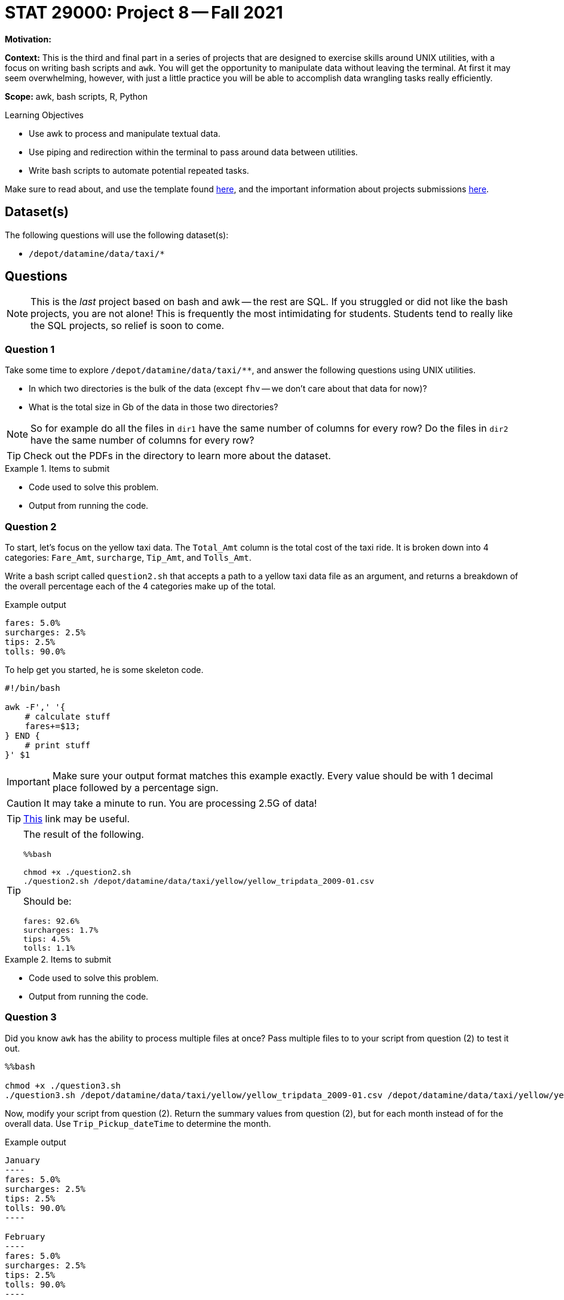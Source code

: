 = STAT 29000: Project 8 -- Fall 2021

**Motivation:** 

**Context:** This is the third and final part in a series of projects that are designed to exercise skills around UNIX utilities, with a focus on writing bash scripts and `awk`. You will get the opportunity to manipulate data without leaving the terminal. At first it may seem overwhelming, however, with just a little practice you will be able to accomplish data wrangling tasks really efficiently.

**Scope:** awk, bash scripts, R, Python

.Learning Objectives
****
- Use awk to process and manipulate textual data.
- Use piping and redirection within the terminal to pass around data between utilities.
- Write bash scripts to automate potential repeated tasks. 
****

Make sure to read about, and use the template found xref:templates.adoc[here], and the important information about projects submissions xref:submissions.adoc[here].

== Dataset(s)

The following questions will use the following dataset(s):

- `/depot/datamine/data/taxi/*`

== Questions

[NOTE]
====
This is the _last_ project based on bash and awk -- the rest are SQL. If you struggled or did not like the bash projects, you are not alone! This is frequently the most intimidating for students. Students tend to really like the SQL projects, so relief is soon to come.
====

=== Question 1

Take some time to explore `/depot/datamine/data/taxi/**`, and answer the following questions using UNIX utilities.

- In which two directories is the bulk of the data (except `fhv` -- we don't care about that data for now)?
- What is the total size in Gb of the data in those two directories?

[NOTE]
====
So for example do all the files in `dir1` have the same number of columns for every row? Do the files in `dir2` have the same number of columns for every row?
====

[TIP]
====
Check out the PDFs in the directory to learn more about the dataset.
====

.Items to submit
====
- Code used to solve this problem.
- Output from running the code.
====

=== Question 2

To start, let's focus on the yellow taxi data. The `Total_Amt` column is the total cost of the taxi ride. It is broken down into 4 categories: `Fare_Amt`, `surcharge`, `Tip_Amt`, and `Tolls_Amt`.

Write a bash script called `question2.sh` that accepts a path to a yellow taxi data file as an argument, and returns a breakdown of the overall percentage each of the 4 categories make up of the total.

.Example output
----
fares: 5.0%
surcharges: 2.5%
tips: 2.5%
tolls: 90.0%
----

To help get you started, he is some skeleton code.

[source,bash]
----
#!/bin/bash

awk -F',' '{
    # calculate stuff
    fares+=$13; 
} END {
    # print stuff
}' $1
----

[IMPORTANT]
====
Make sure your output format matches this example exactly. Every value should be with 1 decimal place followed by a percentage sign.
====

[CAUTION]
====
It may take a minute to run. You are processing 2.5G of data!
====

[TIP]
====
https://unix.stackexchange.com/questions/383378/awk-with-one-decimal-place[This] link may be useful.
====

[TIP]
====
The result of the following.

[source,ipynb]
----
%%bash

chmod +x ./question2.sh
./question2.sh /depot/datamine/data/taxi/yellow/yellow_tripdata_2009-01.csv
----

Should be:

----
fares: 92.6%
surcharges: 1.7%
tips: 4.5%
tolls: 1.1%
----
====

.Items to submit
====
- Code used to solve this problem.
- Output from running the code.
====

=== Question 3

Did you know `awk` has the ability to process multiple files at once? Pass multiple files to to your script from question (2) to test it out.

[source,bash]
----
%%bash

chmod +x ./question3.sh
./question3.sh /depot/datamine/data/taxi/yellow/yellow_tripdata_2009-01.csv /depot/datamine/data/taxi/yellow/yellow_tripdata_2009-02.csv
----

Now, modify your script from question (2). Return the summary values from question (2), but for each month instead of for the overall data. Use `Trip_Pickup_dateTime` to determine the month.

.Example output
....
January
----
fares: 5.0%
surcharges: 2.5%
tips: 2.5%
tolls: 90.0%
----

February
----
fares: 5.0%
surcharges: 2.5%
tips: 2.5%
tolls: 90.0%
----

etc..
....

[IMPORTANT]
====
You may will need to pass more than 1 file to your script in order to get more than 1 month of output.
====

To help get you started, you can find some skeleton code below.

[source,bash]
----
#!/bin/bash

awk -F',' 'BEGIN{
    months[1] = "January"
    months[2] = "February"
    months[3] = "March"
    months[4] = "April"
    months[5] = "May"
    months[6] = "June"
    months[7] = "July"
    months[8] = "August"
    months[9] = "September"
    months[10] = "October"
    months[11] = "November"
    months[12] = "December"
} NR > 1 {
    # use split to parse out the month

    # convert the month to int
    month = int();
    
    # sum values by month using awk array

} END {
    for (m in total) {
        if (m != 0) {
            # print stuff
        }
    }
}' $@
----

.Items to submit
====
- Code used to solve this problem.
- Output from running the code.
====

[WARNING]
====
Pick 1 of the 2 following questions to answer. If you would like to answer both, your instructors and graders will be wow'd and happy (no pressure)! 

To be clear, however, you only need to answer 1 of the following 2 questions in order to get full credit.
====

=== Question 4 (Option 1)

There are a lot of interesting questions that you could ask for this dataset. Here are some questions that could be interesting:

- Does time of day, day of week, or month of year appear to have an effect on tips?
- Are people indeed more generous (with tips) near Christmas?
- How many trips are there, by hour of day? What are the rush hours?
- Do different vendors charge more or less than other vendors?

Either choose a provided question, or write your own. Use your newfound knowledges of UNIX utilities and bash scripts to answer the question. Include the question you want answered, what, if any, hypotheses you have, what the data told you, and what you conclude (anecdotally).

.Items to submit
====
- Code used to solve this problem.
- Output from running the code.
====

=== Question 4 (Option 2)

Standard UNIX utilities are not the end-all be-all to terminal tools. https://github.com/ibraheemdev/modern-unix[this repository] has a lot of really useful tools that tend to have an opinionated take on a classic UNIX tool.

https://github.com/BurntSushi/ripgrep[ripgrep] is the poster child of this new generation of tools. It is a text search utility that is empirically superior in the majority of metrics (to `grep`). Additionally, it has subjectively better defaults. You can read (in _great_ detail) about ripgrep https://blog.burntsushi.net/ripgrep/[here].

In addition to those tools, there is https://github.com/BurntSushi/xsv[xsv from the same developer as ripgrep]. `xsv` is a utility designed to perform operations on delimited separated value files. Many of the questions that have been asked about in the previous few projects could have been quickly and easily answered using `xsv`. 

Most of these utilities are available to you in a `bash` cell in Jupyter Lab. Choose 2 questions from previous projects and re-answer them using these modern tools. Which did you prefer, and why?

.Items to submit
====
- Code used to solve this problem.
- Output from running the code.
====

[WARNING]
====
_Please_ make sure to double check that your submission is complete, and contains all of your code and output before submitting. If you are on a spotty internet connection, it is recommended to download your submission after submitting it to make sure what you _think_ you submitted, was what you _actually_ submitted.
====